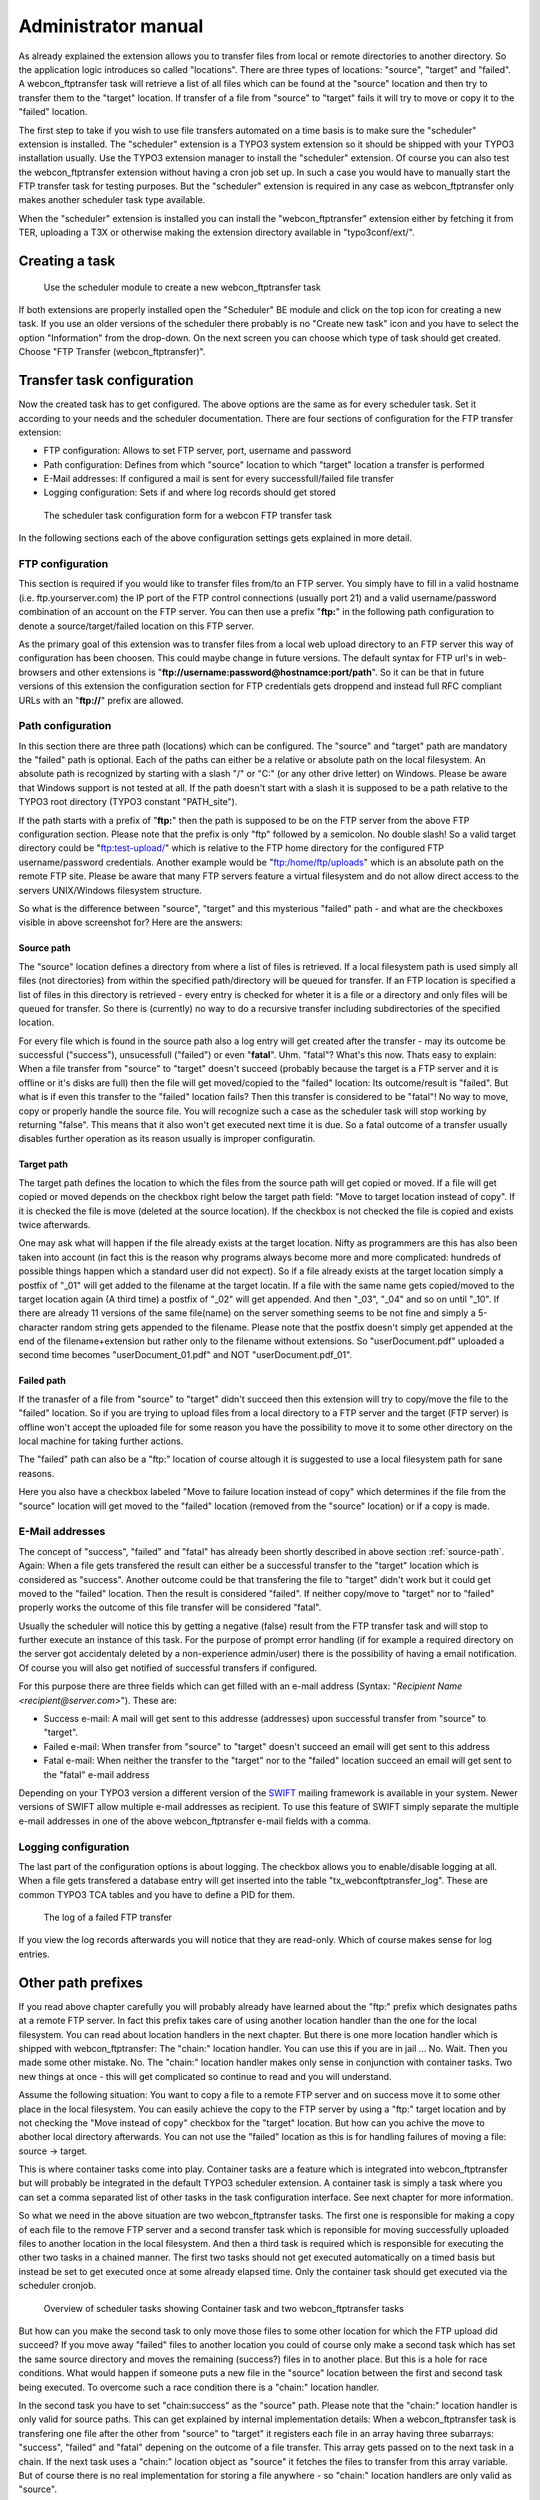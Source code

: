 ﻿===================================
Administrator manual
===================================

As already explained the extension allows you to transfer files from local or remote directories to another directory. So the application logic introduces so called "locations". There are three types of locations: "source", "target" and "failed". A webcon_ftptransfer task will retrieve a list of all files which can be found at the "source" location and then try to transfer them to the "target" location. If transfer of a file from "source" to "target" fails it will try to move or copy it to the "failed" location.

The first step to take if you wish to use file transfers automated on a time basis is to make sure the "scheduler" extension is installed. The "scheduler" extension is a TYPO3 system extension so it should be shipped with your TYPO3 installation usually. Use the TYPO3 extension manager to install the "scheduler" extension. Of course you can also test the webcon_ftptransfer extension without having a cron job set up. In such a case you would have to manually start the FTP transfer task for testing purposes. But the "scheduler" extension is required in any case as webcon_ftptransfer only makes another scheduler task type available.

When the "scheduler" extension is installed you can install the "webcon_ftptransfer" extension either by fetching it from TER, uploading a T3X or otherwise making the extension directory available in "typo3conf/ext/".


Creating a task
-----------------------------------

.. figure:: Images/screen-scheduler-2.png
		:width: 500px
		:alt: Scheduler module

                Use the scheduler module to create a new webcon_ftptransfer task

If both extensions are properly installed open the "Scheduler" BE module and click on the top icon for creating a new task. If you use an older versions of the scheduler there probably is no "Create new task" icon and you have to select the option "Information" from the drop-down. On the next screen you can choose which type of task should get created. Choose "FTP Transfer (webcon_ftptransfer)".


Transfer task configuration
-----------------------------------

Now the created task has to get configured. The above options are the same as for every scheduler task. Set it according to your needs and the scheduler documentation. There are four sections of configuration for the FTP transfer extension:

* FTP configuration: Allows to set FTP server, port, username and password
* Path configuration: Defines from which "source" location to which "target" location a transfer is performed
* E-Mail addresses: If configured a mail is sent for every successfull/failed file transfer
* Logging configuration: Sets if and where log records should get stored

.. figure:: Images/screen-scheduler-1.png
		:width: 500px
		:alt: webcon FTP transfer scheduler task configuration

		The scheduler task configuration form for a webcon FTP transfer task

In the following sections each of the above configuration settings gets explained in more detail.

FTP configuration
^^^^^^^^^^^^^^^^^^^^^^^^^^^^^^^^^^^

This section is required if you would like to transfer files from/to an FTP server. You simply have to fill in a valid hostname (i.e. ftp.yourserver.com) the IP port of the FTP control connections (usually port 21) and a valid username/password combination of an account on the FTP server. You can then use a prefix "**ftp:**" in the following path configuration to denote a source/target/failed location on this FTP server.

As the primary goal of this extension was to transfer files from a local web upload directory to an FTP server this way of configuration has been choosen. This could maybe change in future versions. The default syntax for FTP url's in web-browsers and other extensions is "**ftp://username:password@hostnamce:port/path**". So it can be that in future versions of this extension the configuration section for FTP credentials gets droppend and instead full RFC compliant URLs with an "**ftp://**" prefix are allowed.

Path configuration
^^^^^^^^^^^^^^^^^^^^^^^^^^^^^^^^^^^

In this section there are three path (locations) which can be configured. The "source" and "target" path are mandatory the "failed" path is optional. Each of the paths can either be a relative or absolute path on the local filesystem. An absolute path is recognized by starting with a slash "/" or "C:\" (or any other drive letter) on Windows. Please be aware that Windows support is not tested at all. If the path doesn't start with a slash it is supposed to be a path relative to the TYPO3 root directory (TYPO3 constant "PATH_site").

If the path starts with a prefix of "**ftp:**" then the path is supposed to be on the FTP server from the above FTP configuration section. Please note that the prefix is only "ftp" followed by a semicolon. No double slash! So a valid target directory could be "ftp:test-upload/" which is relative to the FTP home directory for the configured FTP username/password credentials. Another example would be "ftp:/home/ftp/uploads" which is an absolute path on the remote FTP site. Please be aware that many FTP servers feature a virtual filesystem and do not allow direct access to the servers UNIX/Windows filesystem structure.

So what is the difference between "source", "target" and this mysterious "failed" path - and what are the checkboxes visible in above screenshot for? Here are the answers:


.. _source-path:

Source path
"""""""""""""""""""""""""""""""""""

The "source" location defines a directory from where a list of files is retrieved. If a local filesystem path is used simply all files (not directories) from within the specified path/directory will be queued for transfer. If an FTP location is specified a list of files in this directory is retrieved - every entry is checked for wheter it is a file or a directory and only files will be queued for transfer. So there is (currently) no way to do a recursive transfer including subdirectories of the specified location.

For every file which is found in the source path also a log entry will get created after the transfer - may its outcome be successful ("success"), unsucessfull ("failed") or even "**fatal**". Uhm. "fatal"? What's this now. Thats easy to explain: When a file transfer from "source" to "target" doesn't succeed (probably because the target is a FTP server and it is offline or it's disks are full) then the file will get moved/copied to the "failed" location: Its outcome/result is "failed". But what is if even this transfer to the "failed" location fails? Then this transfer is considered to be "fatal"! No way to move, copy or properly handle the source file. You will recognize such a case as the scheduler task will stop working by returning "false". This means that it also won't get executed next time it is due. So a fatal outcome of a transfer usually disables further operation as its reason usually is improper configuratin.

Target path
"""""""""""""""""""""""""""""""""""

The target path defines the location to which the files from the source path will get copied or moved. If a file will get copied or moved depends on the checkbox right below the target path field: "Move to target location instead of copy". If it is checked the file is move (deleted at the source location). If the checkbox is not checked the file is copied and exists twice afterwards.

One may ask what will happen if the file already exists at the target location. Nifty as programmers are this has also been taken into account (in fact this is the reason why programs always become more and more complicated: hundreds of possible things happen which a standard user did not expect). So if a file already exists at the target location simply a postfix of "_01" will get added to the filename at the target locatin. If a file with the same name gets copied/moved to the target location again (A third time) a postfix of "_02" will get appended. And then "_03", "_04" and so on until "_10". If there are already 11 versions of the same file(name) on the server something seems to be not fine and simply a 5-character random string gets appended to the filename. Please note that the postfix doesn't simply get appended at the end of the filename+extension but rather only to the filename without extensions. So "userDocument.pdf" uploaded a second time becomes "userDocument_01.pdf" and NOT "userDocument.pdf_01".


Failed path
"""""""""""""""""""""""""""""""""""

If the tranasfer of a file from "source" to "target" didn't succeed then this extension will try to copy/move the file to the "failed" location. So if you are trying to upload files from a local directory to a FTP server and the target (FTP server) is offline won't accept the uploaded file for some reason you have the possibility to move it to some other directory on the local machine for taking further actions.

The "failed" path can also be a "ftp:" location of course altough it is suggested to use a local filesystem path for sane reasons.

Here you also have a checkbox labeled "Move to failure location instead of copy" which determines if the file from the "source" location will get moved to the "failed" location (removed from the "source" location) or if a copy is made.


E-Mail addresses
^^^^^^^^^^^^^^^^^^^^^^^^^^^^^^^^^^^

The concept of "success", "failed" and "fatal" has already been shortly described in above section :ref:`source-path`. Again: When a file gets transfered the result can either be a successful transfer to the "target" location which is considered as "success". Another outcome could be that transfering the file to "target" didn't work but it could get moved to the "failed" location. Then the result is considered "failed". If neither copy/move to "target" nor to "failed" properly works the outcome of this file transfer will be considered "fatal".

Usually the scheduler will notice this by getting a negative (false) result from the FTP transfer task and will stop to further execute an instance of this task. For the purpose of prompt error handling (if for example a required directory on the server got accidentaly deleted by a non-experience admin/user) there is the possibility of having a email notification. Of course you will also get notified of successful transfers if configured.

For this purpose there are three fields which can get filled with an e-mail address (Syntax: "*Recipient Name <recipient@server.com>*"). These are:

* Success e-mail: A mail will get sent to this addresse (addresses) upon successful transfer from "source" to "target".
* Failed e-mail: When transfer from "source" to "target" doesn't succeed an email will get sent to this address
* Fatal e-mail: When neither the transfer to the "target" nor to the "failed" location succeed an email will get sent to the "fatal" e-mail address

Depending on your TYPO3 version a different version of the `SWIFT`_ mailing framework is available in your system. Newer versions of SWIFT allow multiple e-mail addresses as recipient. To use this feature of SWIFT simply separate the multiple e-mail addresses in one of the above webcon_ftptransfer e-mail fields with a comma.


Logging configuration
^^^^^^^^^^^^^^^^^^^^^^^^^^^^^^^^^^^

The last part of the configuration options is about logging. The checkbox allows you to enable/disable logging at all. When a file gets transfered a database entry will get inserted into the table "tx_webconftptransfer_log". These are common TYPO3 TCA tables and you have to define a PID for them.

.. figure:: Images/screen-log-3.png
		:width: 500px
		:alt: Scheduler module

                The log of a failed FTP transfer

If you view the log records afterwards you will notice that they are read-only. Which of course makes sense for log entries.


Other path prefixes
-----------------------------------

If you read above chapter carefully you will probably already have learned about the "ftp:" prefix which designates paths at a remote FTP server. In fact this prefix takes care of using another location handler than the one for the local filesystem. You can read about location handlers in the next chapter. But there is one more location handler which is shipped with webcon_ftptransfer: The "chain:" location handler. You can use this if you are in jail ... No. Wait. Then you made some other mistake. No. The "chain:" location handler makes only sense in conjunction with container tasks. Two new things at once - this will get complicated so continue to read and you will understand.

Assume the following situation: You want to copy a file to a remote FTP server and on success move it to some other place in the local filesystem. You can easily achieve the copy to the FTP server by using a "ftp:" target location and by not checking the "Move instead of copy" checkbox for the "target" location. But how can you achive the move to abother local directory afterwards. You can not use the "failed" location as this is for handling failures of moving a file: source -> target.

This is where container tasks come into play. Container tasks are a feature which is integrated into webcon_ftptransfer but will probably be integrated in the default TYPO3 scheduler extension. A container task is simply a task where you can set a comma separated list of other tasks in the task configuration interface. See next chapter for more information.

So what we need in the above situation are two webcon_ftptransfer tasks. The first one is responsible for making a copy of each file to the remove FTP server and a second transfer task which is reponsible for moving successfully uploaded files to another location in the local filesystem. And then a third task is required which is responsible for executing the other two tasks in a chained manner. The first two tasks should not get executed automatically on a timed basis but instead be set to get executed once at some already elapsed time. Only the container task should get executed via the scheduler cronjob.

.. figure:: Images/screen-container-5.png
		:width: 500px
		:alt: Scheduler module

                Overview of scheduler tasks showing Container task and two webcon_ftptransfer tasks

But how can you make the second task to only move those files to some other location for which the FTP upload did succeed? If you move away "failed" files to another location you could of course only make a second task which has set the same source directory and moves the remaining (success?) files in to another place. But this is a hole for race conditions. What would happen if someone puts a new file in the "source" location between the first and second task being executed. To overcome such a race condition there is a "chain:" location handler.

In the second task you have to set "chain:success" as the "source" path. Please note that the "chain:" location handler is only valid for source paths. This can get explained by internal implementation details: When a webcon_ftptransfer task is transfering one file after the other from "source" to "target" it registers each file in an array having three subarrays: "success", "failed" and "fatal" depening on the outcome of a file transfer. This array gets passed on to the next task in a chain. If the next task uses a "chain:" location object as "source" it fetches the files to transfer from this array variable. But of course there is no real implementation for storing a file anywhere - so "chain:" location handlers are only valid as "source".

Of course you could add a third task having "chain:failed" as "source" which cares about handling files which didn't succeed to get transfered to "target" by the primary task. It is NOT possible to take actions upon the outcome of secondary or third tasks in a chain.


Container tasks
-----------------------------------

In the previous section the usage of "chain:" location handler was explained. The use of this location handler is strongly coupled with the use of a container task. Currently a container task is some kind of task which is available because webcon_ftptransfer is installed. But maybe this task type will get integrated into future versions of the TYPO3 scheduler extension.

.. figure:: Images/screen-container-4.png
		:width: 500px
		:alt: Scheduler module

                A container task configuration form

When creating a container task the only possible configuration option (except default task configuration fields) is a field in which you have to fill a comma separated list of task UIDs to execute in an ordered chained manner. No matter whether a task returns false or true - every task listed in this field will get executed one after the other.


.. _SWIFT: http://swiftmailer.org/

